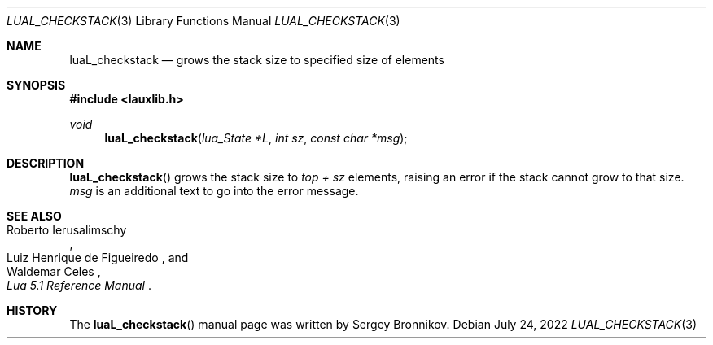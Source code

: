 .Dd $Mdocdate: July 24 2022 $
.Dt LUAL_CHECKSTACK 3
.Os
.Sh NAME
.Nm luaL_checkstack
.Nd grows the stack size to specified size of elements
.Sh SYNOPSIS
.In lauxlib.h
.Ft void
.Fn luaL_checkstack "lua_State *L" "int sz" "const char *msg"
.Sh DESCRIPTION
.Fn luaL_checkstack
grows the stack size to
.Em top + sz
elements, raising an error if the stack cannot grow to that size.
.Fa msg
is an additional text to go into the error message.
.Sh SEE ALSO
.Rs
.%A Roberto Ierusalimschy
.%A Luiz Henrique de Figueiredo
.%A Waldemar Celes
.%T Lua 5.1 Reference Manual
.Re
.Sh HISTORY
The
.Fn luaL_checkstack
manual page was written by Sergey Bronnikov.
